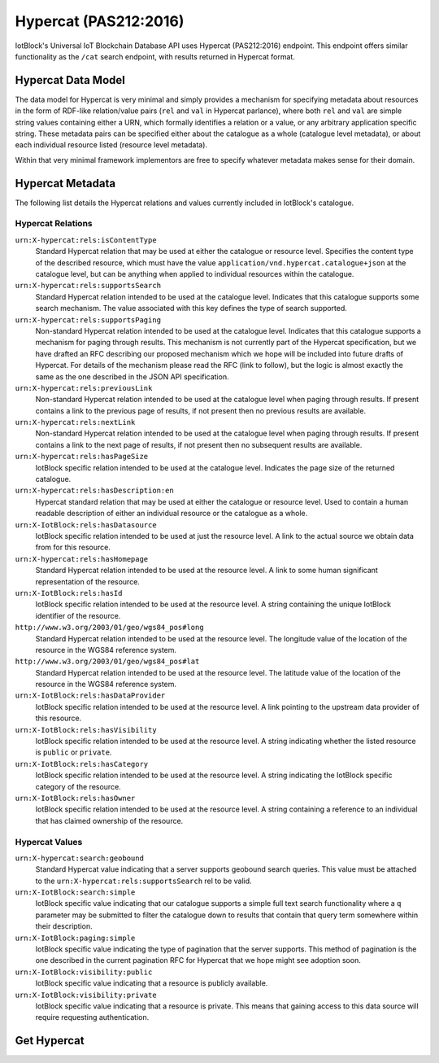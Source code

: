 .. _hypercat-label:

Hypercat (PAS212:2016)
*******************************************************************************

IotBlock's Universal IoT Blockchain Database API uses Hypercat (PAS212:2016) endpoint.
This endpoint offers similar functionality as the ``/cat`` search endpoint, with
results returned in Hypercat format.

Hypercat Data Model
===================

The data model for Hypercat is very minimal and simply provides a mechanism for
specifying metadata about resources in the form of RDF-like
relation/value pairs (``rel`` and ``val`` in Hypercat parlance), where both
``rel`` and ``val`` are simple string values containing either a URN, which
formally identifies a relation or a value, or any arbitrary application
specific string.  These metadata pairs can be specified either about the
catalogue as a whole (catalogue level metadata), or about each individual
resource listed (resource level metadata).

Within that very minimal framework implementors are free to specify whatever
metadata makes sense for their domain.

Hypercat Metadata
=================

The following list details the Hypercat relations and values currently included
in IotBlock's catalogue.

Hypercat Relations
------------------

``urn:X-hypercat:rels:isContentType``
    Standard Hypercat relation that may be used at either the catalogue or
    resource level. Specifies the content type of the described resource, which
    must have the value ``application/vnd.hypercat.catalogue+json`` at the
    catalogue level, but can be anything when applied to individual resources
    within the catalogue.

``urn:X-hypercat:rels:supportsSearch``
    Standard Hypercat relation intended to be used at the catalogue level.
    Indicates that this catalogue supports some search mechanism. The value
    associated with this key defines the type of search supported.

``urn:X-hypercat:rels:supportsPaging``
    Non-standard Hypercat relation intended to be used at the catalogue level.
    Indicates that this catalogue supports a mechanism for paging through
    results. This mechanism is not currently part of the Hypercat
    specification, but we have drafted an RFC describing our proposed mechanism
    which we hope will be included into future drafts of Hypercat. For details
    of the mechanism please read the RFC (link to follow), but the logic is
    almost exactly the same as the one described in the JSON API specification.

``urn:X-hypercat:rels:previousLink``
    Non-standard Hypercat relation intended to be used at the catalogue level
    when paging through results. If present contains a link to the previous
    page of results, if not present then no previous results are available.

``urn:X-hypercat:rels:nextLink``
    Non-standard Hypercat relation intended to be used at the catalogue level
    when paging through results. If present contains a link to the next page of
    results, if not present then no subsequent results are available.

``urn:X-hypercat:rels:hasPageSize``
    IotBlock specific relation intended to be used at the catalogue level.
    Indicates the page size of the returned catalogue.

``urn:X-hypercat:rels:hasDescription:en``
    Hypercat standard relation that may be used at either the catalogue or
    resource level. Used to contain a human readable description of either an
    individual resource or the catalogue as a whole.

``urn:X-IotBlock:rels:hasDatasource``
    IotBlock specific relation intended to be used at just the resource level.
    A link to the actual source we obtain data from for this resource.

``urn:X-hypercat:rels:hasHomepage``
    Standard Hypercat relation intended to be used at the resource level. A
    link to some human significant representation of the resource.

``urn:X-IotBlock:rels:hasId``
    IotBlock specific relation intended to be used at the resource level. A
    string containing the unique IotBlock identifier of the resource.

``http://www.w3.org/2003/01/geo/wgs84_pos#long``
    Standard Hypercat relation intended to be used at the resource level. The
    longitude value of the location of the resource in the WGS84 reference
    system.

``http://www.w3.org/2003/01/geo/wgs84_pos#lat``
    Standard Hypercat relation intended to be used at the resource level. The
    latitude value of the location of the resource in the WGS84 reference
    system.

``urn:X-IotBlock:rels:hasDataProvider``
    IotBlock specific relation intended to be used at the resource level. A
    link pointing to the upstream data provider of this resource.

``urn:X-IotBlock:rels:hasVisibility``
    IotBlock specific relation intended to be used at the resource level. A
    string indicating whether the listed resource is ``public`` or ``private``.

``urn:X-IotBlock:rels:hasCategory``
    IotBlock specific relation intended to be used at the resource level. A
    string indicating the IotBlock specific category of the resource.

``urn:X-IotBlock:rels:hasOwner``
    IotBlock specific relation intended to be used at the resource level. A
    string containing a reference to an individual that has claimed ownership
    of the resource.

Hypercat Values
---------------

``urn:X-hypercat:search:geobound``
    Standard Hypercat value indicating that a server supports geobound search
    queries. This value must be attached to the
    ``urn:X-hypercat:rels:supportsSearch`` rel to be valid.

``urn:X-IotBlock:search:simple``
    IotBlock specific value indicating that our catalogue supports a simple
    full text search functionality where a ``q`` parameter may be submitted to
    filter the catalogue down to results that contain that query term somewhere
    within their description.

``urn:X-IotBlock:paging:simple``
    IotBlock specific value indicating the type of pagination that the server
    supports. This method of pagination is the one described in the current
    pagination RFC for Hypercat that we hope might see adoption soon.

``urn:X-IotBlock:visibility:public``
    IotBlock specific value indicating that a resource is publicly available.

``urn:X-IotBlock:visibility:private``
    IotBlock specific value indicating that a resource is private. This means
    that gaining access to this data source will require requesting
    authentication.


Get Hypercat
============

.. http:get:: /cat

   Search for cat indexed by IotBlock via Hypercat. If you make a request
   without specifying any query parameters you will receive all Catalogue Items associated with the Catalogue.

   **Example Request**:

   .. sourcecode:: http

      GET /cat?val=pollution HTTP/1.1
      Host: iotblock.io

   **Example Response**:

   .. sourcecode:: http

      HTTP/1.1 200 OK
      Access-Control-Allow-Origin: *
      Content-Type: application/vnd.hypercat.catalogue+json

      {
        "items": [
          {
            "href": "https://iotblock.io/cat/10002qxy",
            "i-object-metadata": [
              {
                "rel": "urn:X-hypercat:rels:hasDescription:en",
                "val": "AQICN Greenwich and Bexley - Falconwood, United Kingdom"
              },
              {
                "rel": "urn:X-hypercat:rels:isContentType",
                "val": "application/json"
              },
              {
                "rel": "urn:X-IotBlock:rels:hasDatasource",
                "val": "http://aqicn.info/json/mapinfo/@7958/info.html"
              },
              {
                "rel": "urn:X-hypercat:rels:hasHomepage",
                "val": "https://IotBlock.net/cat/10002qxy"
              },
              {
                "rel": "urn:X-IotBlock:rels:hasId",
                "val": "10002qxy"
              },
              {
                "rel": "http://www.w3.org/2003/01/geo/wgs84_pos#long",
                "val": "0.085606"
              },
              {
                "rel": "http://www.w3.org/2003/01/geo/wgs84_pos#lat",
                "val": "51.4563"
              },
              {
                "rel": "urn:X-IotBlock:rels:hasDataProvider",
                "val": "http://aqicn.info"
              },
              {
                "rel": "urn:X-IotBlock:rels:hasVisibility",
                "val": "public"
              },
              {
                "rel": "urn:X-IotBlock:rels:hasCategory",
                "val": "environment"
              }
            ]
          }
        ],
        "item-metadata": [
          {
            "rel": "urn:X-hypercat:rels:isContentType",
            "val": "application/vnd.hypercat.catalogue+json"
          },
          {
            "rel": "urn:X-hypercat:rels:supportsSearch",
            "val": "urn:X-hypercat:search:geobound"
          },
          {
            "rel": "urn:X-hypercat:rels:supportsSearch",
            "val": "urn:X-IotBlock:search:simple"
          },
          {
            "rel": "urn:X-hypercat:rels:supportsPaging",
            "val": "urn:X-hypercat:paging:simple"
          },
          {
            "rel": "urn:X-hypercat:rels:previousLink",
            "val": "https://iotblock.io/cat?val=pollution&starting_before=1n6ty4sx"
          },
          {
            "rel": "urn:X-hypercat:rels:nextLink",
            "val": "https://iotblock.io/cat?val=pollution&starting_after=1009tyn5"
          },
          {
            "rel": "urn:X-hypercat:rels:hasPageSize",
            "val": "50"
          },
          {
            "rel": "urn:X-hypercat:rels:hasDescription:en",
            "val": "IotBlock Catalog"
          }
        ]
      }

   :query rel: full text search string to only return cat that match the given query.
   :query val: full text search string to only return cat that match the given query.
   :query geobound-minlong: numerical value representing the minimum longitude of a bounding box allowing clients to request cat within a specific geographical area.
   :query geobound-minlat: numerical value representing the minimum latitude of a bounding box allowing clients to request cat within a specific geographical area.
   :query geobound-maxlong: numerical value representing the maximum longitude of a bounding box allowing clients to request cat within a specific geographical area.
   :query geobound-maxlat: numerical value representing the maximum latitude of a bounding box allowing clients to request cat within a specific geographical area.

